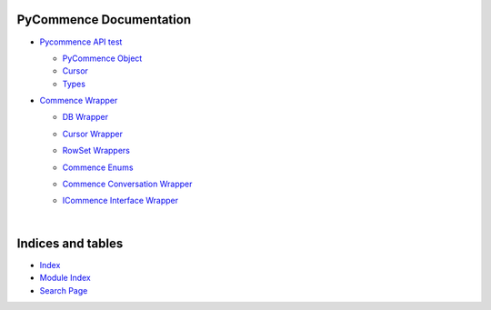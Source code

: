 .. |.genindex| replace:: Index
.. _.genindex: https://pawrequest.github.io/pycommence/genindex.html
.. |.modindex| replace:: Module Index
.. _.modindex: https://pawrequest.github.io/pycommence/py-modindex.html
.. |.search| replace:: Search Page
.. _.search: https://pawrequest.github.io/pycommence/search.html


PyCommence Documentation
============================

* `Pycommence API test <https://pawrequest.github.io/pycommence/pycommence_api.html>`_

  * `PyCommence Object <https://pawrequest.github.io/pycommence/pycommence_api.html#module-pycommence.__init__>`_


  * `Cursor <https://pawrequest.github.io/pycommence/pycommence_api.html#module-pycommence.cursor>`_


  * `Types <https://pawrequest.github.io/pycommence/pycommence_api.html#module-pycommence.pycmc_types>`_



* `Commence Wrapper <https://pawrequest.github.io/pycommence/pycommence_wrapper.html>`_

  * `DB Wrapper <https://pawrequest.github.io/pycommence/pycommence_wrapper.html#module-pycommence.wrapper.cmc_db>`_


  * `Cursor Wrapper <https://pawrequest.github.io/pycommence/pycommence_wrapper.html#module-pycommence.wrapper.cmc_csr>`_


  * `RowSet Wrappers <https://pawrequest.github.io/pycommence/pycommence_wrapper.html#module-pycommence.wrapper.rowset>`_


  * `Commence Enums <https://pawrequest.github.io/pycommence/pycommence_wrapper.html#module-pycommence.wrapper.enums_cmc>`_


  * `Commence Conversation Wrapper <https://pawrequest.github.io/pycommence/pycommence_wrapper.html#module-pycommence.wrapper.conversation>`_


  * `ICommence Interface Wrapper <https://pawrequest.github.io/pycommence/pycommence_wrapper.html#module-pycommence.wrapper._icommence>`_




    |




Indices and tables
==================

* |.genindex|_
* |.modindex|_
* |.search|_
